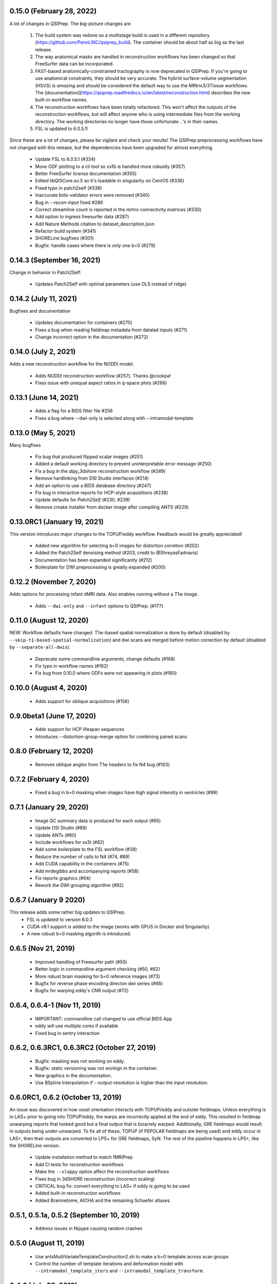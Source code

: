 0.15.0 (February 28, 2022)
==========================
A lot of changes in QSIPrep. The big-picture changes are 

 1. The build system was redone so a multistage build is used in a 
    different repository (https://github.com/PennLINC/qsiprep_build).
    The container should be about half as big as the last release.
 2. The way anatomical masks are handled in reconstruction workflows
    has been changed so that FreeSurfer data can be incorporated.
 3. FAST-based anatomically-constrained tractography is now deprecated in
    QSIPrep. If you're going to use anatomical constraints, they should be
    very accurate. The hybrid surface-volume segmentation (HSVS) is 
    *amazing* and should be considered the default way to use the 
    MRtrix3/3Tissue workflows. The 
    [documentation](https://qsiprep.readthedocs.io/en/latest/reconstruction.html)
    describes the new built-in workflow names.
 4. The reconstruction workflows have been totally refactored. This won't 
    affect the outputs of the reconstruction workflows, but will affect
    anyone who is using intermediate files from the working directory.
    The working directories no longer have those unfortunate `..`'s in
    their names.
 5. FSL is updated to 6.0.5.1!

Since these are a lot of changes, please be vigilant and check your results!
The QSIPrep preprocessing workflows have not changed with this release, but 
the dependencies have been upgraded for almost everything.

 * Update FSL to 6.0.5.1 (#334) 
 * Move ODF plotting to a cli tool so xvfb is handled more robustly (#357)
 * Better FreeSurfer license documentation (#355)
 * Edited libQt5Core.so.5 so it's loadable in singularity on CentOS (#336)
 * Fixed typo in patch2self (#338)
 * Inaccurate bids-validator errors were removed (#340)
 * Bug in `--recon-input` fixed #286
 * Correct streamline count is reported in the mrtrix connectivity matrices (#330)
 * Add option to ingress freesurfer data (#287)
 * Add Nature Methods citation to dataset_description.json
 * Refactor build system (#341)
 * SHORELine bugfixes (#301)
 * Bugfix: handle cases where there is only one b=0 (#279)

0.14.3 (September 16, 2021)
===========================
Change in behavior in Patch2Self:

 * Updates Patch2Self with optimal parameters (use OLS instead of ridge)

0.14.2 (July 11, 2021)
======================
Bugfixes and documentation

 * Updates documentation for containers (#270)
 * Fixes a bug when reading fieldmap metadata from datalad inputs (#271)
 * Change incorrect option in the documentation (#272)

0.14.0 (July 2, 2021)
=====================
Adds a new reconstruction workflow for the NODDI model.

 * Adds NODDI reconstruction workflow (#257). Thanks @cookpa!
 * Fixes issue with unequal aspect ratios in q-space plots (#266)

0.13.1 (June 14, 2021)
======================

 * Adds a flag for a BIDS filter file #256
 * Fixes a bug where --dwi-only is selected along with --intramodal-template

0.13.0 (May 5, 2021)
====================
Many bugfixes

 * Fix bug that produced flipped scalar images (#251)
 * Added a default working directory to prevent uninterpretable error message (#250)
 * Fix a bug in the `dipy_3dshore` reconstruction workflow (#249)
 * Remove hardlinking from DSI Studio interfaces (#214)
 * Add an option to use a BIDS database directory (#247)
 * Fix bug in interactive reports for HCP-style acquisitions (#238)
 * Update defaults for `Patch2Self` (#230, #239)
 * Remove cmake installer from docker image after compiling ANTS (#229)

0.13.0RC1 (January 19, 2021)
============================
This version introduces major changes to the TOPUP/eddy workflow. Feedback would be greatly
appreciated!

 * Added new algorithm for selecting b=0 images for distortion corretion (#202)
 * Added the Patch2Self denoising method (#203, credit to @ShreyasFadnavis)
 * Documentation has been expanded significantly (#212)
 * Boilerplate for DWI preprocessing is greatly expanded (#200)


0.12.2 (November 7, 2020)
=========================
Adds options for processing infant dMRI data. Also enables running without a T1w
image.

 * Adds ``--dwi-only`` and ``--infant`` options to QSIPrep. (#177)


0.11.0 (August 12, 2020)
========================
NEW: Workflow defaults have changed. T1w-based spatial normalization is done by
default (disabled by ``--skip-t1-based-spatial-normalization``) and dwi scans
are merged before motion correction by default (disabled by ``--separate-all-dwis``).

 * Deprecate some commandline arguments, change defaults (#168)
 * Fix typo in workflow names (#162)
 * Fix bug from 0.10.0 where ODFs were not appearing in plots (#160)


0.10.0 (August 4, 2020)
=======================

 * Adds support for oblique acquisitions (#156)


0.9.0beta1 (June 17, 2020)
==========================

 * Adds support for HCP lifespan sequences
 * Introduces --distortion-group-merge option for combining paired scans

0.8.0 (February 12, 2020)
=========================

 * Removes oblique angles from T1w headers to fix N4 bug (#103)

0.7.2 (February 4, 2020)
========================

 * Fixed a bug in b=0 masking when images have high signal intensity in ventricles (#99)

0.7.1 (January 29, 2020)
========================

 * Image QC summary data is produced for each output (#95)
 * Update DSI Studio (#88)
 * Update ANTs (#80)
 * Include workflows for ss3t (#82)
 * Add some boilerplate to the FSL workflow (#38)
 * Reduce the number of calls to N4 (#74, #89)
 * Add CUDA capability in the containers (#75)
 * Add mrdegibbs and accompanying reports (#58)
 * Fix reports graphics (#64)
 * Rework the DWI grouping algorithm (#92)

0.6.7 (January 9 2020)
======================
This release adds some rather big updates to QSIPrep.
 * FSL is updated to version 6.0.3
 * CUDA v9.1 support is added to the image (works with GPUS in Docker and Singularity)
 * A new robust b=0 masking algorith is introduced.

0.6.5 (Nov 21, 2019)
====================
 * Improved handling of Freesurfer path (#50)
 * Better logic in commandline argument checking (#50, #62)
 * More robust brain masking for b=0 reference images (#73)
 * Bugfix for reverse phase encoding directon dwi series (#68)
 * Bugfix for warping eddy's CNR output (#72)

0.6.4, 0.6.4-1 (Nov 11, 2019)
==============================
 * IMPORTANT: commandline call changed to use official BIDS App
 * eddy will use multiple cores if available
 * Fixed bug in sentry interaction


0.6.2, 0.6.3RC1, 0.6.3RC2 (October 27, 2019)
============================================

 * Bugfix: masking was not working on eddy.
 * Bugfix: static versioning was not workign in the container.
 * New graphics in the documentation.
 * Use BSpline Interpolation if --output-resolution is higher than the input resolution.


0.6.0RC1, 0.6.2 (October 13, 2019)
==================================

An issue was discovered in how voxel orientation interacts with TOPUP/eddy and outside
fieldmaps. Unless everything is in LAS+ prior to going into TOPUP/eddy, the warps are
incorrectly applied at the end of eddy. This resulted in fieldmap unwarping reports that
looked good but a final output that is bizarrely warped. Additionally, GRE fieldmaps would
result in outputs being under-unwarped. To fix all of these, TOPUP (if PEPOLAR fieldmaps are
being used) and eddy occur in LAS+, then their outputs are converted to LPS+ for GRE fieldmaps,
SyN. The rest of the pipeline happens in LPS+, like the SHORELine version.

 * Update installation method to match fMRIPrep
 * Add CI tests for reconstruction workflows
 * Make the ``--sloppy`` option affect the reconstruction workflows
 * Fixes bug in 3dSHORE reconstruction (incorrect scaling)
 * CRITICAL bug fix: convert everything to LAS+ if eddy is going to be used
 * Added built-in reconstruction workflows
 * Added Brainnetome, AICHA and the remaining Schaefer atlases


0.5.1, 0.5.1a, 0.5.2 (September 10, 2019)
==========================================

 * Address issues in Nipype causing random crashes


0.5.0 (August 11, 2019)
=======================

 * Use antsMultiVariateTemplateConstruction2.sh to make a b=0 template across scan groups
 * Control the number of template iterations and deformation model with
   ``--intramodal_template_iters`` and ``--intramodal_template_transform``.

0.4.6 (July 23, 2019)
=====================

 * More documentation updates
 * MSD calculated for MAPMRI

0.4.5 (July 22, 2019)
=====================

 * Scalar outputs from MAPMRI

0.4.4 (July 19, 2019)
======================

 * Default eddy configuation changed to not use CUDA by default.
 * Valerie added content to documentation

0.4.3 (July 18, 2019)
=====================

FSL tools are used to match SHORELine motion parameters to those from eddy.

 * Fieldcoefs are calculated from PEPOLAR and GRE fieldmaps and sent to TOPUP
 * Motion estimates from SHORELine match eddy

0.4.0 (June 7, 2019)
====================

Add workflows for eddy and TOPUP.

  * Adds eddy tests on CircleCI.
